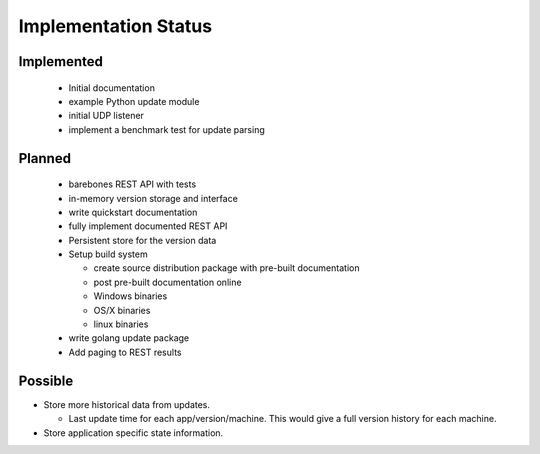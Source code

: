 Implementation Status
=====================

Implemented
-----------

 * Initial documentation
 * example Python update module
 * initial UDP listener
 * implement a benchmark test for update parsing

Planned
-------

 * barebones REST API with tests
 * in-memory version storage and interface
 * write quickstart documentation
 * fully implement documented REST API
 * Persistent store for the version data
 * Setup build system

   * create source distribution package with pre-built documentation
   * post pre-built documentation online
   * Windows binaries
   * OS/X binaries
   * linux binaries

 * write golang update package
 * Add paging to REST results

Possible
--------

* Store more historical data from updates.

  * Last update time for each app/version/machine. This would give a full version history for each machine.

* Store application specific state information.
